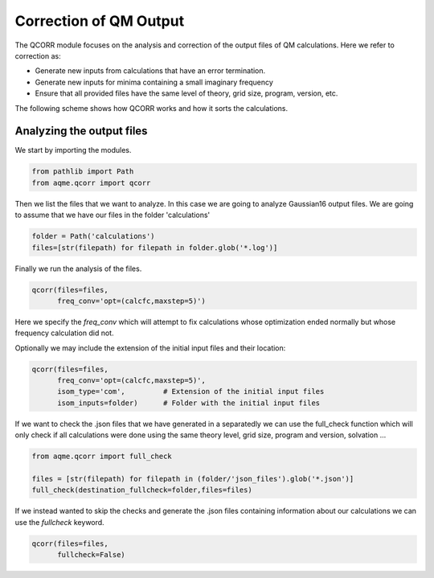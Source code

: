 .. |QCORR_scheme| image:: ../images/QCORR_scheme.png
   :width: 600

=======================
Correction of QM Output
=======================

The QCORR module focuses on the analysis and correction of the output files of 
QM calculations. Here we refer to correction as: 

*  Generate new inputs from calculations that have an error termination. 
*  Generate new inputs for minima containing a small imaginary frequency
*  Ensure that all provided files have the same level of theory, grid size, 
   program, version, etc.

The following scheme shows how QCORR works and how it sorts the calculations.

|QCORR_scheme|


Analyzing the output files
--------------------------

We start by importing the modules. 

.. code:: python

    from pathlib import Path
    from aqme.qcorr import qcorr

Then we list the files that we want to analyze. In this case we are going to 
analyze Gaussian16 output files. We are going to assume that we have our 
files in the folder 'calculations'

.. code:: python 

    folder = Path('calculations')
    files=[str(filepath) for filepath in folder.glob('*.log')]

Finally we run the analysis of the files.

.. code:: python

    qcorr(files=files,
          freq_conv='opt=(calcfc,maxstep=5)')

Here we specify the `freq_conv` which will attempt to fix calculations whose 
optimization ended normally but whose frequency calculation did not.

Optionally we may include the extension of the initial input files and their 
location: 

.. code:: python

    qcorr(files=files,
          freq_conv='opt=(calcfc,maxstep=5)',
          isom_type='com',         # Extension of the initial input files
          isom_inputs=folder)      # Folder with the initial input files

If we want to check the .json files that we have generated in a separatedly we 
can use the full_check function which will only check if all calculations were 
done using the same theory level, grid size, program and version, solvation ...

.. code:: python

    from aqme.qcorr import full_check

    files = [str(filepath) for filepath in (folder/'json_files').glob('*.json')]
    full_check(destination_fullcheck=folder,files=files)

If we instead wanted to skip the checks and generate the .json files containing 
information about our calculations we can use the `fullcheck` keyword.

.. code:: python

    qcorr(files=files,
          fullcheck=False)
